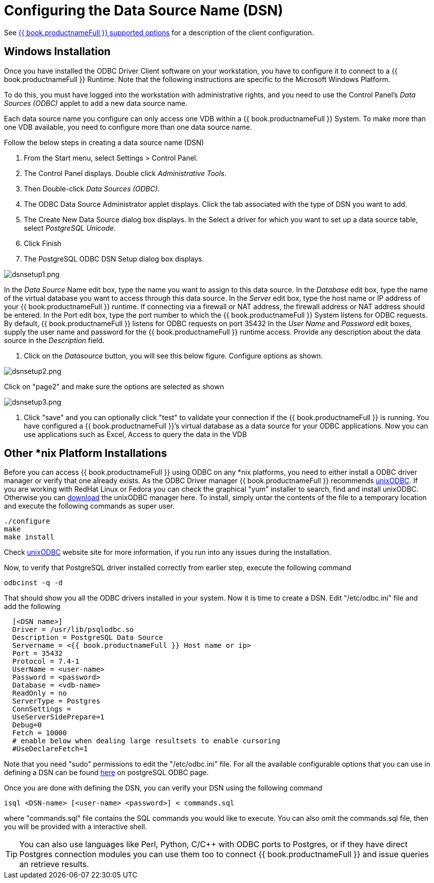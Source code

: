 
= Configuring the Data Source Name (DSN)

See link:ODBC_Support.adoc#_connection_settings[{{ book.productnameFull }} supported options] for a description of the client configuration.

== Windows Installation

Once you have installed the ODBC Driver Client software on your workstation, you have to configure it to connect to a {{ book.productnameFull }} Runtime. Note that the following instructions are specific to the Microsoft Windows Platform.

To do this, you must have logged into the workstation with administrative rights, and you need to use the Control Panel’s _Data Sources (ODBC)_ applet to add a new data source name.

Each data source name you configure can only access one VDB within a {{ book.productnameFull }} System. To make more than one VDB available, you need to configure more than one data source name.

Follow the below steps in creating a data source name (DSN)

1.  From the Start menu, select Settings > Control Panel.
2.  The Control Panel displays. Double click _Administrative Tools_.
3.  Then Double-click _Data Sources (ODBC)_.
4.  The ODBC Data Source Administrator applet displays. Click the tab associated with the type of DSN you want to add.
5.  The Create New Data Source dialog box displays. In the Select a driver for which you want to set up a data source table, select _PostgreSQL Unicode_.
6.  Click Finish
7.  The PostgreSQL ODBC DSN Setup dialog box displays.

image:images/dsnsetup1.png[dsnsetup1.png]

In the _Data Source_ Name edit box, type the name you want to assign to this data source. 
In the _Database_ edit box, type the name of the virtual database you want to access through this data source.
In the _Server_ edit box, type the host name or IP address of your {{ book.productnameFull }} runtime. If connecting via a firewall or NAT address, the firewall address or NAT address should be entered. 
In the Port edit box, type the port number to which the {{ book.productnameFull }} System listens for ODBC requests. By default, {{ book.productnameFull }} listens for ODBC requests on port 35432
In the _User Name_ and _Password_ edit boxes, supply the user name and password for the {{ book.productnameFull }} runtime access. 
Provide any description about the data source in the _Description_ field.

8.  Click on the _Datasource_ button, you will see this below figure. Configure options as shown.

image:images/dsnsetup2.png[dsnsetup2.png]

Click on "page2" and make sure the options are selected as shown

image:images/dsnsetup3.png[dsnsetup3.png]

9.  Click "save" and you can optionally click "test" to validate your connection if the {{ book.productnameFull }} is running. You have configured a {{ book.productnameFull }}’s virtual database as a data source for your ODBC applications. Now you can use applications such as Excel, Access to query the data in the VDB

== Other *nix Platform Installations

Before you can access {{ book.productnameFull }} using ODBC on any *nix platforms, you need to either install a ODBC driver manager or verify that one already exists. As the ODBC Driver manager {{ book.productnameFull }} recommends http://www.unixodbc.org/[unixODBC]. If you are working with RedHat Linux or Fedora you can check the graphical "yum" installer to search, find and install unixODBC. Otherwise you can http://www.unixodbc.org/unixODBC-2.3.0.tar.gz[download] the unixODBC manager here. To install, simply untar the contents of the file to a temporary location and execute the following commands as super user.

----
./configure
make
make install 
----

Check http://www.unixodbc.org/[unixODBC] website site for more information, if you run into any issues during the installation.

Now, to verify that PostgreSQL driver installed correctly from earlier step, execute the following command

----
odbcinst -q -d
----

That should show you all the ODBC drivers installed in your system. Now it is time to create a DSN. Edit "/etc/odbc.ini" file and add the following

----
  [<DSN name>]
  Driver = /usr/lib/psqlodbc.so
  Description = PostgreSQL Data Source
  Servername = <{{ book.productnameFull }} Host name or ip>
  Port = 35432 
  Protocol = 7.4-1
  UserName = <user-name> 
  Password = <password>
  Database = <vdb-name>
  ReadOnly = no
  ServerType = Postgres
  ConnSettings = 
  UseServerSidePrepare=1
  Debug=0
  Fetch = 10000
  # enable below when dealing large resultsets to enable cursoring
  #UseDeclareFetch=1                
----

Note that you need "sudo" permissions to edit the "/etc/odbc.ini" file. For all the available configurable options that you can use in defining a DSN can be found http://psqlodbc.projects.postgresql.org/config.html[here] on postgreSQL ODBC page.

Once you are done with defining the DSN, you can verify your DSN using the following command

----
isql <DSN-name> [<user-name> <password>] < commands.sql            
----

where "commands.sql" file contains the SQL commands you would like to execute. You can also omit the commands.sql file, then you will be provided with a interactive shell.

TIP: You can also use languages like Perl, Python, C/C++ with ODBC ports to Postgres, or if they have direct Postgres connection modules you can use them too to connect {{ book.productnameFull }} and issue queries an retrieve results.
